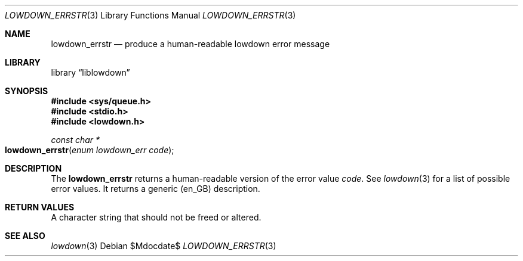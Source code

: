 .\"	$Id$
.\"
.\" Copyright (c) 2017 Kristaps Dzonsons <kristaps@bsd.lv>
.\"
.\" Permission to use, copy, modify, and distribute this software for any
.\" purpose with or without fee is hereby granted, provided that the above
.\" copyright notice and this permission notice appear in all copies.
.\"
.\" THE SOFTWARE IS PROVIDED "AS IS" AND THE AUTHOR DISCLAIMS ALL WARRANTIES
.\" WITH REGARD TO THIS SOFTWARE INCLUDING ALL IMPLIED WARRANTIES OF
.\" MERCHANTABILITY AND FITNESS. IN NO EVENT SHALL THE AUTHOR BE LIABLE FOR
.\" ANY SPECIAL, DIRECT, INDIRECT, OR CONSEQUENTIAL DAMAGES OR ANY DAMAGES
.\" WHATSOEVER RESULTING FROM LOSS OF USE, DATA OR PROFITS, WHETHER IN AN
.\" ACTION OF CONTRACT, NEGLIGENCE OR OTHER TORTIOUS ACTION, ARISING OUT OF
.\" OR IN CONNECTION WITH THE USE OR PERFORMANCE OF THIS SOFTWARE.
.\"
.Dd $Mdocdate$
.Dt LOWDOWN_ERRSTR 3
.Os
.Sh NAME
.Nm lowdown_errstr
.Nd produce a human-readable lowdown error message
.Sh LIBRARY
.Lb liblowdown
.Sh SYNOPSIS
.In sys/queue.h
.In stdio.h
.In lowdown.h
.Ft const char *
.Fo lowdown_errstr
.Fa "enum lowdown_err code"
.Fc
.Sh DESCRIPTION
The
.Nm
returns a human-readable version of the error value
.Fa code .
See
.Xr lowdown 3
for a list of possible error values.
It returns a generic (en_GB) description.
.Sh RETURN VALUES
A character string that should not be freed or altered.
.Sh SEE ALSO
.Xr lowdown 3
